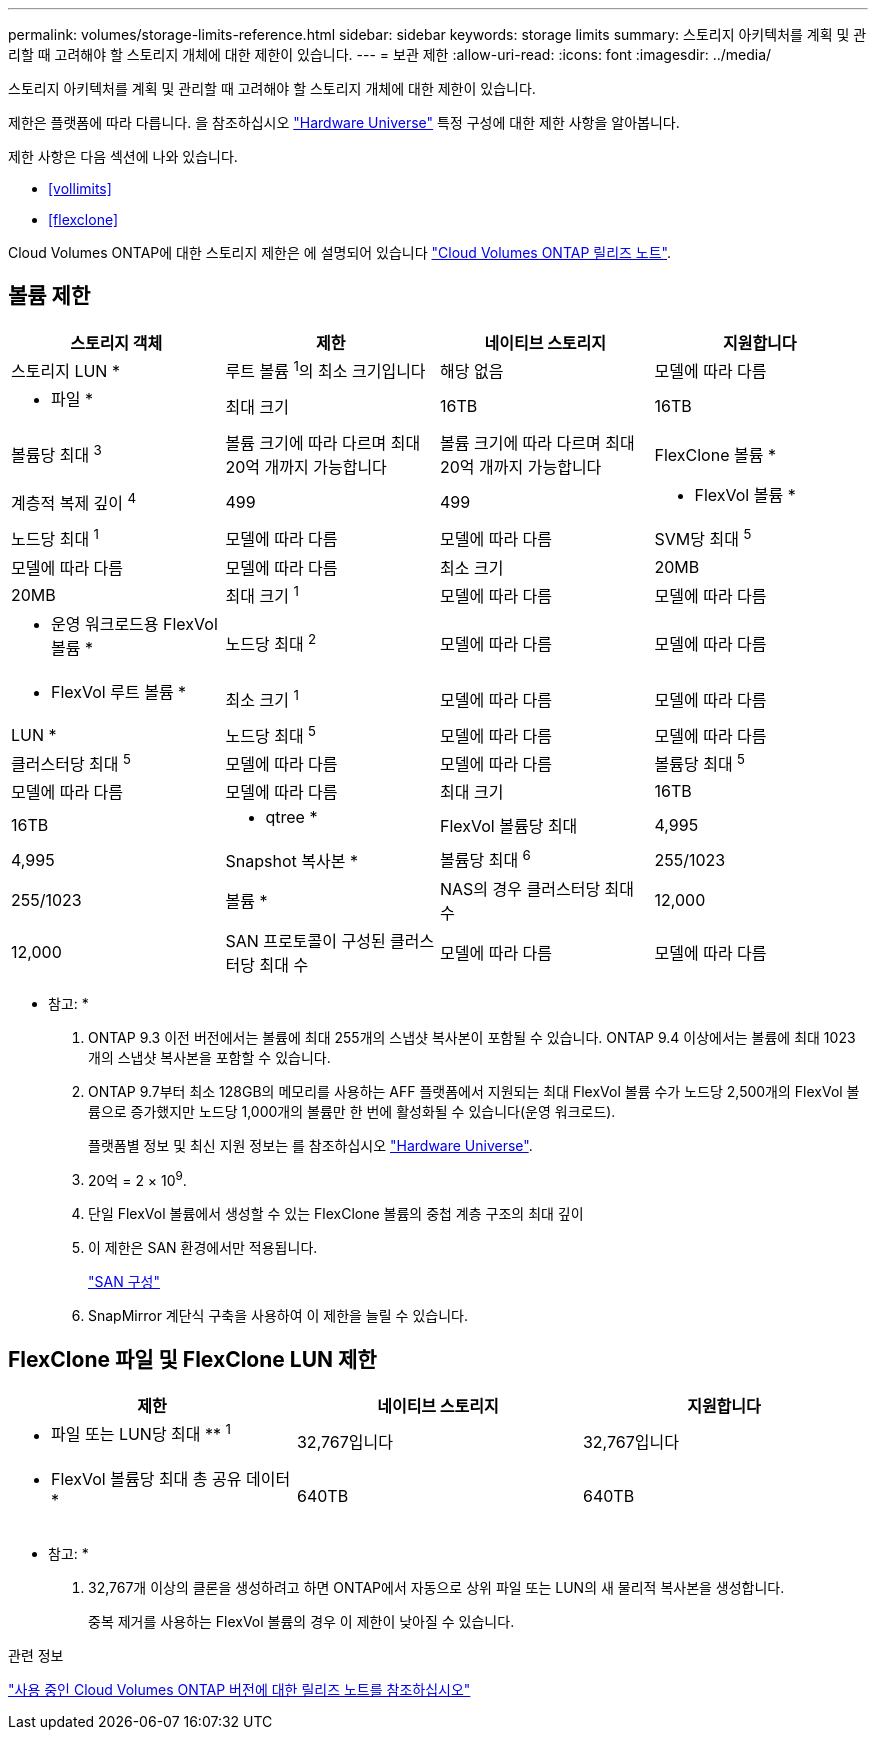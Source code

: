 ---
permalink: volumes/storage-limits-reference.html 
sidebar: sidebar 
keywords: storage limits 
summary: 스토리지 아키텍처를 계획 및 관리할 때 고려해야 할 스토리지 개체에 대한 제한이 있습니다. 
---
= 보관 제한
:allow-uri-read: 
:icons: font
:imagesdir: ../media/


[role="lead"]
스토리지 아키텍처를 계획 및 관리할 때 고려해야 할 스토리지 개체에 대한 제한이 있습니다.

제한은 플랫폼에 따라 다릅니다. 을 참조하십시오 link:https://hwu.netapp.com/["Hardware Universe"^] 특정 구성에 대한 제한 사항을 알아봅니다.

제한 사항은 다음 섹션에 나와 있습니다.

* <<vollimits>>
* <<flexclone>>


Cloud Volumes ONTAP에 대한 스토리지 제한은 에 설명되어 있습니다 link:https://docs.netapp.com/us-en/cloud-volumes-ontap/["Cloud Volumes ONTAP 릴리즈 노트"^].



== 볼륨 제한

[cols="4*"]
|===
| 스토리지 객체 | 제한 | 네이티브 스토리지 | 지원합니다 


 a| 
스토리지 LUN *
 a| 
루트 볼륨 ^1^의 최소 크기입니다
 a| 
해당 없음
 a| 
모델에 따라 다름



 a| 
* 파일 *
 a| 
최대 크기
 a| 
16TB
 a| 
16TB



 a| 
볼륨당 최대 ^3^
 a| 
볼륨 크기에 따라 다르며 최대 20억 개까지 가능합니다
 a| 
볼륨 크기에 따라 다르며 최대 20억 개까지 가능합니다



 a| 
FlexClone 볼륨 *
 a| 
계층적 복제 깊이 ^4^
 a| 
499
 a| 
499



 a| 
* FlexVol 볼륨 *
 a| 
노드당 최대 ^1^
 a| 
모델에 따라 다름
 a| 
모델에 따라 다름



 a| 
SVM당 최대 ^5^
 a| 
모델에 따라 다름
 a| 
모델에 따라 다름



 a| 
최소 크기
 a| 
20MB
 a| 
20MB



 a| 
최대 크기 ^1^
 a| 
모델에 따라 다름
 a| 
모델에 따라 다름



 a| 
* 운영 워크로드용 FlexVol 볼륨 *
 a| 
노드당 최대 ^2^
 a| 
모델에 따라 다름
 a| 
모델에 따라 다름



 a| 
* FlexVol 루트 볼륨 *
 a| 
최소 크기 ^1^
 a| 
모델에 따라 다름
 a| 
모델에 따라 다름



 a| 
LUN *
 a| 
노드당 최대 ^5^
 a| 
모델에 따라 다름
 a| 
모델에 따라 다름



 a| 
클러스터당 최대 ^5^
 a| 
모델에 따라 다름
 a| 
모델에 따라 다름



 a| 
볼륨당 최대 ^5^
 a| 
모델에 따라 다름
 a| 
모델에 따라 다름



 a| 
최대 크기
 a| 
16TB
 a| 
16TB



 a| 
* qtree *
 a| 
FlexVol 볼륨당 최대
 a| 
4,995
 a| 
4,995



 a| 
Snapshot 복사본 *
 a| 
볼륨당 최대 ^6^
 a| 
255/1023
 a| 
255/1023



 a| 
볼륨 *
 a| 
NAS의 경우 클러스터당 최대 수
 a| 
12,000
 a| 
12,000



 a| 
SAN 프로토콜이 구성된 클러스터당 최대 수
 a| 
모델에 따라 다름
 a| 
모델에 따라 다름

|===
* 참고: *

. ONTAP 9.3 이전 버전에서는 볼륨에 최대 255개의 스냅샷 복사본이 포함될 수 있습니다. ONTAP 9.4 이상에서는 볼륨에 최대 1023개의 스냅샷 복사본을 포함할 수 있습니다.
. ONTAP 9.7부터 최소 128GB의 메모리를 사용하는 AFF 플랫폼에서 지원되는 최대 FlexVol 볼륨 수가 노드당 2,500개의 FlexVol 볼륨으로 증가했지만 노드당 1,000개의 볼륨만 한 번에 활성화될 수 있습니다(운영 워크로드).
+
플랫폼별 정보 및 최신 지원 정보는 를 참조하십시오 https://hwu.netapp.com/["Hardware Universe"^].

. 20억 = 2 × 10^9^.
. 단일 FlexVol 볼륨에서 생성할 수 있는 FlexClone 볼륨의 중첩 계층 구조의 최대 깊이
. 이 제한은 SAN 환경에서만 적용됩니다.
+
link:../san-config/index.html["SAN 구성"]

. SnapMirror 계단식 구축을 사용하여 이 제한을 늘릴 수 있습니다.




== FlexClone 파일 및 FlexClone LUN 제한

[cols="3*"]
|===
| 제한 | 네이티브 스토리지 | 지원합니다 


 a| 
** 파일 또는 LUN당 최대 ** ^1^
 a| 
32,767입니다
 a| 
32,767입니다



 a| 
* FlexVol 볼륨당 최대 총 공유 데이터 *
 a| 
640TB
 a| 
640TB

|===
* 참고: *

. 32,767개 이상의 클론을 생성하려고 하면 ONTAP에서 자동으로 상위 파일 또는 LUN의 새 물리적 복사본을 생성합니다.
+
중복 제거를 사용하는 FlexVol 볼륨의 경우 이 제한이 낮아질 수 있습니다.



.관련 정보
https://www.netapp.com/cloud-services/cloud-manager/documentation/["사용 중인 Cloud Volumes ONTAP 버전에 대한 릴리즈 노트를 참조하십시오"]
